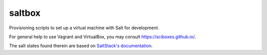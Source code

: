 *******
saltbox
*******

Provisioning scripts to set up a virtual machine with Salt for development.

For general help to use Vagrant and VirtualBox, you may consult 
https://sciboxes.github.io/.

The salt states found therein are based on `SaltStack's documentation`_.

.. _SaltStack's documentation: http://docs.saltstack.com/en/latest/topics/development/hacking.html
